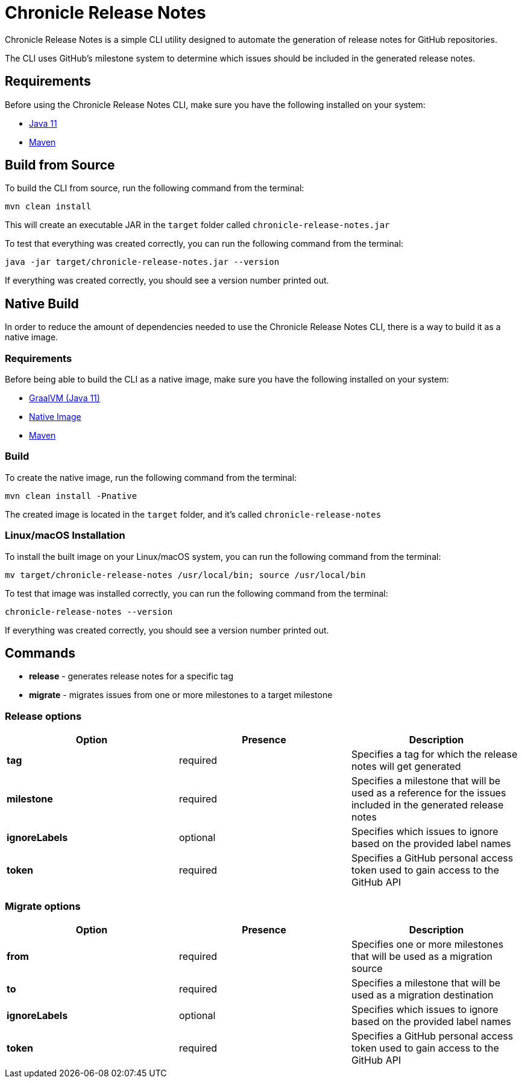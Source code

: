 = Chronicle Release Notes

Chronicle Release Notes is a simple CLI utility designed to automate the generation of release notes for GitHub repositories.

The CLI uses GitHub's milestone system to determine which issues should be included in the generated release notes.

== Requirements

Before using the Chronicle Release Notes CLI, make sure you have the following installed on your system:

- link:https://openjdk.java.net/projects/jdk/11/[Java 11]
- link:https://maven.apache.org/[Maven]

== Build from Source

To build the CLI from source, run the following command from the terminal:

[source, text]
----
mvn clean install
----

This will create an executable JAR in the `target` folder called `chronicle-release-notes.jar`

To test that everything was created correctly, you can run the following command from the terminal:

[source, text]
----
java -jar target/chronicle-release-notes.jar --version
----

If everything was created correctly, you should see a version number printed out.

== Native Build

In order to reduce the amount of dependencies needed to use the Chronicle Release Notes CLI, there is a way to build it as a native image.

=== Requirements

Before being able to build the CLI as a native image, make sure you have the following installed on your system:

- link:https://github.com/graalvm/graalvm-ce-builds/releases/tag/vm-20.3.0[GraalVM (Java 11)]
- link:https://www.graalvm.org/reference-manual/native-image/#install-native-image[Native Image]
- link:https://maven.apache.org/[Maven]

=== Build

To create the native image, run the following command from the terminal:

[source, text]
----
mvn clean install -Pnative
----

The created image is located in the `target` folder, and it's called `chronicle-release-notes`

=== Linux/macOS Installation

To install the built image on your Linux/macOS system, you can run the following command from the terminal:

[source, text]
----
mv target/chronicle-release-notes /usr/local/bin; source /usr/local/bin
----

To test that image was installed correctly, you can run the following command from the terminal:

[source, text]
----
chronicle-release-notes --version
----

If everything was created correctly, you should see a version number printed out.

== Commands

- **release** - generates release notes for a specific tag
- **migrate** - migrates issues from one or more milestones to a target milestone

=== Release options

[options="header"]
|===
^| Option ^| Presence ^| Description
| **tag** | required | Specifies a tag for which the release notes will get generated
| **milestone** | required | Specifies a milestone that will be used as a reference for the issues included in the generated release notes
| **ignoreLabels** | optional | Specifies which issues to ignore based on the provided label names
| **token** | required | Specifies a GitHub personal access token used to gain access to the GitHub API
|===

=== Migrate options

[options="header"]
|===
^| Option ^| Presence ^| Description
| **from** | required | Specifies one or more milestones that will be used as a migration source
| **to** | required| Specifies a milestone that will be used as a migration destination
| **ignoreLabels** | optional | Specifies which issues to ignore based on the provided label names
| **token** | required | Specifies a GitHub personal access token used to gain access to the GitHub API
|===
